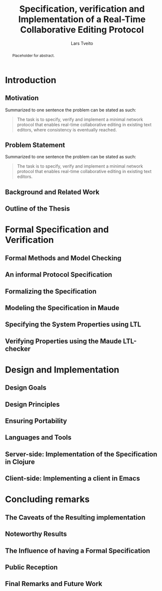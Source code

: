 #+TITLE: Specification, verification and Implementation of a Real-Time Collaborative Editing Protocol
#+AUTHOR: Lars Tveito
#+EMAIL: larstvei@ifi.uio.no
#+OPTIONS: num:3 H:5 todo:nil
#+BIND: org-latex-title-command ""
#+BIND: org-latex-toc-command ""
#+LaTeX_CLASS_OPTIONS: [USenglish]
#+LaTeX_CLASS: ifimaster
#+LATEX_HEADER: \usepackage[backend=biber,bibencoding=utf8]{biblatex}
#+LATEX_HEADER: \usepackage{parskip, inconsolata}
#+LATEX_HEADER: \bibliography{ref}
#+LaTeX_HEADER: \urlstyle{sf}

#+LaTeX: \ififorside{}
#+LaTeX: \frontmatter{}
#+LaTeX: \maketitle{}

#+BEGIN_abstract
Placeholder for abstract.
#+END_abstract

#+LaTeX:\chapter*{Acknowledgments}

#+LaTeX: \tableofcontents{}
#+LaTeX: \listoffigures{}
#+LaTeX: \listoftables{}
#+LaTeX: \mainmatter{}

* TODO Introduction
** TODO Motivation

    Summarized to one sentence the problem can be stated as such:

    #+BEGIN_QUOTE
    The task is to specify, verify and implement a minimal network protocol
    that enables real-time collaborative editing in existing text editors,
    where consistency is eventually reached.
    #+END_QUOTE

** TODO Problem Statement

   Summarized to one sentence the problem can be stated as such:

   #+BEGIN_QUOTE
   The task is to specify, verify and implement a minimal network protocol
   that enables real-time collaborative editing in existing text editors.
   #+END_QUOTE

** TODO Background and Related Work
** TODO Outline of the Thesis
* TODO Formal Specification and Verification
** TODO Formal Methods and Model Checking
** TODO An informal Protocol Specification
** TODO Formalizing the Specification
** TODO Modeling the Specification in Maude
** TODO Specifying the System Properties using LTL
** TODO Verifying Properties using the Maude LTL-checker
* TODO Design and Implementation
** TODO Design Goals
** TODO Design Principles
** TODO Ensuring Portability
** TODO Languages and Tools
** TODO Server-side: Implementation of the Specification in Clojure
** TODO Client-side: Implementing a client in Emacs
* TODO Concluding remarks
** TODO The Caveats of the Resulting implementation
** TODO Noteworthy Results
** TODO The Influence of having a Formal Specification
** TODO Public Reception
** TODO Final Remarks and Future Work

 #+LaTeX: \backmatter{}
 #+LaTeX: \printbibliography
